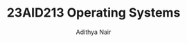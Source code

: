 #+title: 23AID213 Operating Systems
#+author: Adithya Nair
#+EXPORT_FILE_NAME: exports/23AID213-operating-systems

* Syllabus :noexport:
** Unit 1
Operating systems, structure, operating systems services, system calls. Process and Processor management: Process concepts, process scheduling and algorithms, threads, multithreading. CPU scheduling and scheduling algorithms.
** Unit 2
Process synchronization, critical sections, Deadlock: Shared resources, resource allocation and scheduling, resource graph models, deadlock detection, deadlock avoidance, deadlock prevention algorithms, mutual exclusion, semaphores, monitors, wait and signal procedures. Memory management: contiguous memory allocation, virtual memory, paging, page table structure, demand paging, page replacement policies, thrashing, segmentation.
** Unit 3
Disk scheduling algorithms and policies, File management: file concept, types and structures, directory structure,Case study on Unix (about process management, Thread management and Kernel) and Mobile OS – iOS and Android – Architecture and SDK Framework, Media Layer, Services Layer, Core OS Layer, File System)

* Assignments :noexport:
